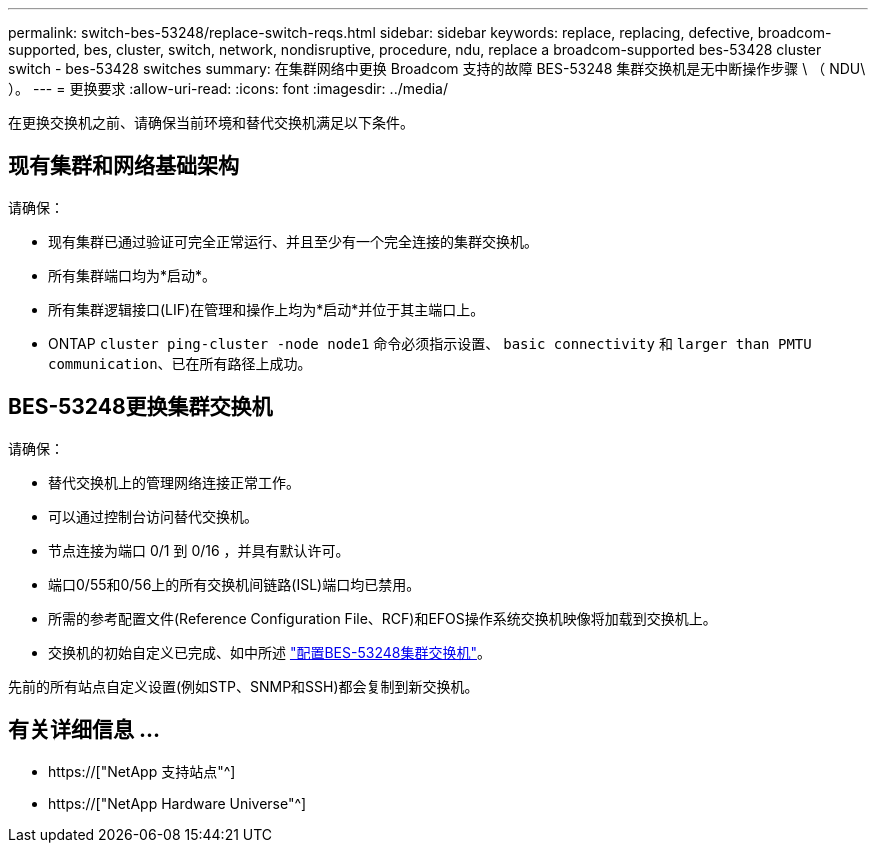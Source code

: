 ---
permalink: switch-bes-53248/replace-switch-reqs.html 
sidebar: sidebar 
keywords: replace, replacing, defective, broadcom-supported, bes, cluster, switch, network, nondisruptive, procedure, ndu, replace a broadcom-supported bes-53428 cluster switch - bes-53428 switches 
summary: 在集群网络中更换 Broadcom 支持的故障 BES-53248 集群交换机是无中断操作步骤 \ （ NDU\ ）。 
---
= 更换要求
:allow-uri-read: 
:icons: font
:imagesdir: ../media/


[role="lead"]
在更换交换机之前、请确保当前环境和替代交换机满足以下条件。



== 现有集群和网络基础架构

请确保：

* 现有集群已通过验证可完全正常运行、并且至少有一个完全连接的集群交换机。
* 所有集群端口均为*启动*。
* 所有集群逻辑接口(LIF)在管理和操作上均为*启动*并位于其主端口上。
* ONTAP `cluster ping-cluster -node node1` 命令必须指示设置、 `basic connectivity` 和 `larger than PMTU communication`、已在所有路径上成功。




== BES-53248更换集群交换机

请确保：

* 替代交换机上的管理网络连接正常工作。
* 可以通过控制台访问替代交换机。
* 节点连接为端口 0/1 到 0/16 ，并具有默认许可。
* 端口0/55和0/56上的所有交换机间链路(ISL)端口均已禁用。
* 所需的参考配置文件(Reference Configuration File、RCF)和EFOS操作系统交换机映像将加载到交换机上。
* 交换机的初始自定义已完成、如中所述 link:configure-install-initial.html["配置BES-53248集群交换机"]。


先前的所有站点自定义设置(例如STP、SNMP和SSH)都会复制到新交换机。



== 有关详细信息 ...

* https://["NetApp 支持站点"^]
* https://["NetApp Hardware Universe"^]

